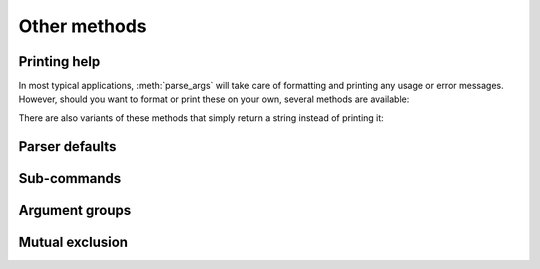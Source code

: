 Other methods
=============

Printing help
-------------

In most typical applications, :meth:`parse_args` will take care of formatting and printing any usage or error messages. However, should you want to format or print these on your own, several methods are available:

.. method:: print_usage([file]):

   Print a brief description of how the :class:`ArgumentParser` should be invoked on the command line.  If ``file`` is not present, ``sys.stderr`` is assumed.

.. method:: print_help([file]):

   Print a help message, including the program usage and information about the arguments registered with the :class:`ArgumentParser`. If ``file`` is not present, ``sys.stderr`` is assumed.
   
There are also variants of these methods that simply return a string instead of printing it:

.. method:: format_usage():

   Return a string containing a brief description of how the :class:`ArgumentParser` should be invoked on the command line.

.. method:: format_help():

   Return a string containing a help message, including the program usage and information about the arguments registered with the :class:`ArgumentParser`.
   


Parser defaults
---------------

.. method:: set_defaults(**kwargs)
   
   Most of the time, the attributes of the object returned by :meth:`parse_args` will be fully determined by inspecting the command-line args and the argument actions described in your :meth:`add_argument` calls.  However, sometimes it may be useful to add some additional attributes that are determined without any inspection of the command-line.  The :meth:`set_defaults` method allows you to do this::
   
     >>> parser = argparse.ArgumentParser()
     >>> parser.add_argument('foo', type=int)
     >>> parser.set_defaults(bar=42, baz='badger')
     >>> parser.parse_args(['736'])
     Namespace(bar=42, baz='badger', foo=736)
   
   Note that parser-level defaults always override argument-level defaults. So if you set a parser-level default for a name that matches an argument, the old argument default will no longer be used::
   
     >>> parser = argparse.ArgumentParser()
     >>> parser.add_argument('--foo', default='bar')
     >>> parser.set_defaults(foo='spam')
     >>> parser.parse_args([])
     Namespace(foo='spam')
   
   Parser-level defaults can be particularly useful when you're working with multiple parsers.  See the :meth:`add_subparsers` method for an example of this type.


Sub-commands
------------

.. method:: add_subparsers()

   A lot of programs split up their functionality into a number of sub-commands, for example, the ``svn`` program can invoke sub-commands like ``svn checkout``, ``svn update``, ``svn commit``, etc.  Splitting up functionality this way can be a particularly good idea when a program performs several different functions which require different kinds of command-line arguments.  ArgumentParser objects support the creation of such sub-commands with the :meth:`add_subparsers` method.  The :meth:`add_subparsers` method is normally called with no arguments and returns an special action object.  This object has a single method, ``add_parser``, which takes a command name and any ArgumentParser constructor arguments, and returns an ArgumentParser object that can be modified as usual.
   
   Some example usage::
   
     >>> # create the top-level parser
     >>> parser = argparse.ArgumentParser(prog='PROG')
     >>> parser.add_argument('--foo', action='store_true', help='foo help')
     >>> subparsers = parser.add_subparsers(help='sub-command help')
     >>>
     >>> # create the parser for the "a" command
     >>> parser_a = subparsers.add_parser('a', help='a help')
     >>> parser_a.add_argument('bar', type=int, help='bar help')
     >>>
     >>> # create the parser for the "b" command
     >>> parser_b = subparsers.add_parser('b', help='b help')
     >>> parser_b.add_argument('--baz', choices='XYZ', help='baz help')
     >>>
     >>> # parse some arg lists
     >>> parser.parse_args(['a', '12'])
     Namespace(bar=12, foo=False)
     >>> parser.parse_args(['--foo', 'b', '--baz', 'Z'])
     Namespace(baz='Z', foo=True)
   
   Note that the object returned by :meth:`parse_args` will only contain attributes for the main parser and the subparser that was selected by the command line (and not any other subparsers).  So in the example above, when the ``"a"`` command is specified, only the ``foo`` and ``bar`` attributes are present, and when the ``"b"`` command is specified, only the ``foo`` and ``baz`` attributes are present.
   
   Similarly, when a help message is requested from a subparser, only the help for that particular parser will be printed. The help message will not include parent parser or sibling parser messages. (You can however supply a help message for each subparser command by suppling the ``help=`` argument to ``add_parser`` as above.)
   
   ::
   
     >>> parser.parse_args(['--help'])
     usage: PROG [-h] [--foo] {a,b} ...
     
     positional arguments:
       {a,b}   sub-command help
     a     a help
     b     b help
     
     optional arguments:
       -h, --help  show this help message and exit
       --foo   foo help
     
     >>> parser.parse_args(['a', '--help'])
     usage: PROG a [-h] bar
     
     positional arguments:
       bar     bar help
     
     optional arguments:
       -h, --help  show this help message and exit
     
     >>> parser.parse_args(['b', '--help'])
     usage: PROG b [-h] [--baz {X,Y,Z}]
     
     optional arguments:
       -h, --help     show this help message and exit
       --baz {X,Y,Z}  baz help
   
   One particularly effective way of handling sub-commands is to combine the use of the :meth:`add_subparsers` method with calls to :meth:`set_defaults` so that each subparser knows which Python function it should execute.  For example::
   
     >>> # sub-command functions
     >>> def foo(args):
     ...     print args.x * args.y
     ...
     >>> def bar(args):
     ...     print '((%s))' % args.z
     ...
     >>> # create the top-level parser
     >>> parser = argparse.ArgumentParser()
     >>> subparsers = parser.add_subparsers()
     >>>
     >>> # create the parser for the "foo" command
     >>> parser_foo = subparsers.add_parser('foo')
     >>> parser_foo.add_argument('-x', type=int, default=1)
     >>> parser_foo.add_argument('y', type=float)
     >>> parser_foo.set_defaults(func=foo)
     >>>
     >>> # create the parser for the "bar" command
     >>> parser_bar = subparsers.add_parser('bar')
     >>> parser_bar.add_argument('z')
     >>> parser_bar.set_defaults(func=bar)
     >>>
     >>> # parse the args and call whatever function was selected
     >>> args = parser.parse_args('foo 1 -x 2'.split())
     >>> args.func(args)
     2.0
     >>>
     >>> # parse the args and call whatever function was selected
     >>> args = parser.parse_args('bar XYZYX'.split())
     >>> args.func(args)
     ((XYZYX))
   
   This way, you can let :meth:`parse_args` do all the work for you, and then just call the appropriate function after the argument parsing is complete. Associating functions with actions like this is typically the easiest way to handle the different actions for each of your subparsers. However, if you find it necessary to check the name of the subparser that was invoked, you can always provide a ``dest`` keyword argument to the :meth:`add_subparsers` call::
   
     >>> parser = argparse.ArgumentParser()
     >>> subparsers = parser.add_subparsers(dest='subparser_name')
     >>> subparser1 = subparsers.add_parser('1')
     >>> subparser1.add_argument('-x')
     >>> subparser2 = subparsers.add_parser('2')
     >>> subparser2.add_argument('y')
     >>> parser.parse_args(['2', 'frobble'])
     Namespace(subparser_name='2', y='frobble')


Argument groups
---------------

.. method:: add_argument_group([title], [description])

   By default, ArgumentParser objects group command-line arguments into "positional arguments" and "optional arguments" when displaying help messages. When there is a better conceptual grouping of arguments than this default one, appropriate groups can be created using the :meth:`add_argument_group` method::
   
     >>> parser = argparse.ArgumentParser(prog='PROG', add_help=False)
     >>> group = parser.add_argument_group('group')
     >>> group.add_argument('--foo', help='foo help')
     >>> group.add_argument('bar', help='bar help')
     >>> parser.print_help()
     usage: PROG [--foo FOO] bar
     
     group:
       bar    bar help
       --foo FOO  foo help
   
   The :meth:`add_argument_group` method returns an argument group object which has an :meth:`add_argument` method just like a regular ArgumentParser objects. When an argument is added to the group, the parser treats it just like a normal argument, but displays the argument in a separate group for help messages. The :meth:`add_argument_group` method accepts ``title`` and ``description`` arguments which can be used to customize this display::
   
     >>> parser = argparse.ArgumentParser(prog='PROG', add_help=False)
     >>> group1 = parser.add_argument_group('group1', 'group1 description')
     >>> group1.add_argument('foo', help='foo help')
     >>> group2 = parser.add_argument_group('group2', 'group2 description')
     >>> group2.add_argument('--bar', help='bar help')
     >>> parser.print_help()
     usage: PROG [--bar BAR] foo
     
     group1:
       group1 description
     
       foo    foo help
     
     group2:
       group2 description
     
       --bar BAR  bar help
   
   Note that any arguments not in your user defined groups will end up back in the usual "positional arguments" and "optional arguments" sections.


Mutual exclusion
----------------
   
.. method:: add_mutually_exclusive_group([required=False])

   Sometimes, you need to make sure that only one of a couple different options is specified on the command line. You can create groups of such mutually exclusive arguments using the :meth:`add_mutually_exclusive_group` method. When :func:`parse_args` is called, argparse will make sure that only one of the arguments in the mutually exclusive group was present on the command line::
   
     >>> parser = argparse.ArgumentParser(prog='PROG')
     >>> group = parser.add_mutually_exclusive_group()
     >>> group.add_argument('--foo', action='store_true')
     >>> group.add_argument('--bar', action='store_false')
     >>> parser.parse_args(['--foo'])
     Namespace(bar=True, foo=True)
     >>> parser.parse_args(['--bar'])
     Namespace(bar=False, foo=False)
     >>> parser.parse_args(['--foo', '--bar'])
     usage: PROG [-h] [--foo | --bar]
     PROG: error: argument --bar: not allowed with argument --foo
   
   The :meth:`add_mutually_exclusive_group` method also accepts a ``required`` argument, to indicate that at least one of the mutually exclusive arguments is required::
   
     >>> parser = argparse.ArgumentParser(prog='PROG')
     >>> group = parser.add_mutually_exclusive_group(required=True)
     >>> group.add_argument('--foo', action='store_true')
     >>> group.add_argument('--bar', action='store_false')
     >>> parser.parse_args([])
     usage: PROG [-h] (--foo | --bar)
     PROG: error: one of the arguments --foo --bar is required
   
   Note that currently mutually exclusive argument groups do not support the ``title`` and ``description`` arguments of :meth:`add_argument_group`. This may change in the future however, so you are *strongly* recommended to specify ``required`` as a keyword argument if you use it.


